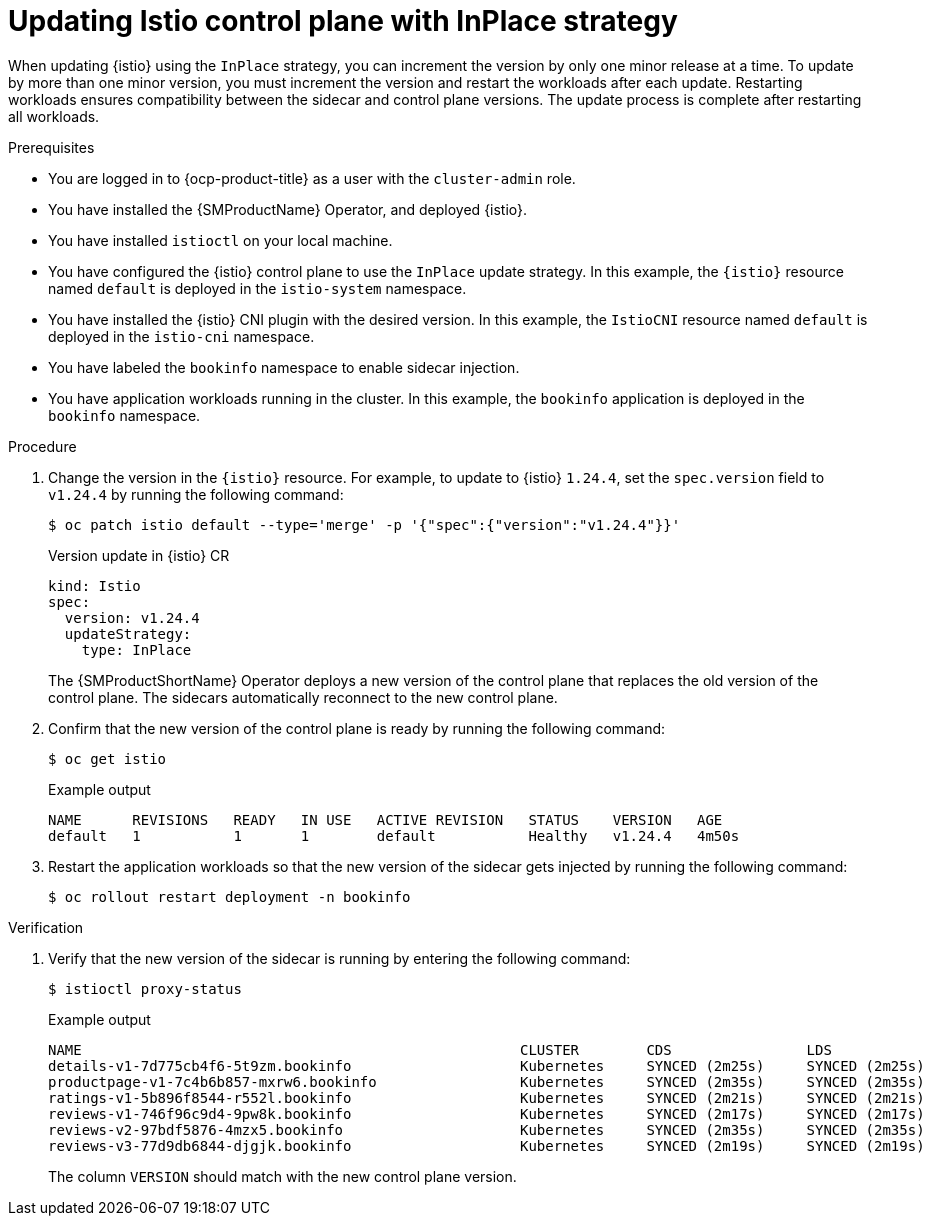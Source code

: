 // Module included in the following assemblies:
// update/ossm-updating-openshift-service-mesh.adoc

:_mod-docs-content-type: PROCEDURE
[id="ossm-updating-istio-control-plane-with-inplace_{context}"]
= Updating Istio control plane with InPlace strategy

When updating {istio} using the `InPlace` strategy, you can increment the version by only one minor release at a time. To update by more than one minor version, you must increment the version and restart the workloads after each update. Restarting workloads ensures compatibility between the sidecar and control plane versions. The update process is complete after restarting all workloads.

.Prerequisites

* You are logged in to {ocp-product-title} as a user with the `cluster-admin` role.
* You have installed the {SMProductName} Operator, and deployed {istio}.
* You have installed `istioctl` on your local machine.
* You have configured the {istio} control plane to use the `InPlace` update strategy. In this example, the `{istio}` resource named `default` is deployed in the `istio-system` namespace.
* You have installed the {istio} CNI plugin with the desired version. In this example, the `IstioCNI` resource named `default` is deployed in the `istio-cni` namespace.
* You have labeled the `bookinfo` namespace to enable sidecar injection.
* You have application workloads running in the cluster. In this example, the `bookinfo` application is deployed in the `bookinfo` namespace.

.Procedure

. Change the version in the `{istio}` resource. For example, to update to {istio} `1.24.4`, set the `spec.version` field to `v1.24.4` by running the following command:
+
[source,terminal]
----
$ oc patch istio default --type='merge' -p '{"spec":{"version":"v1.24.4"}}'
----
+
.Version update in {istio} CR
+
[source,yaml]
----
kind: Istio
spec:
  version: v1.24.4
  updateStrategy:
    type: InPlace
----
+
The {SMProductShortName} Operator deploys a new version of the control plane that replaces the old version of the control plane. The sidecars automatically reconnect to the new control plane.

. Confirm that the new version of the control plane is ready by running the following command:
+
[source,terminal]
----
$ oc get istio
----
+
.Example output
+
[source,terminal]
----
NAME      REVISIONS   READY   IN USE   ACTIVE REVISION   STATUS    VERSION   AGE
default   1           1       1        default           Healthy   v1.24.4   4m50s
----

. Restart the application workloads so that the new version of the sidecar gets injected by running the following command:
+
[source,terminal]
----
$ oc rollout restart deployment -n bookinfo
----

.Verification

. Verify that the new version of the sidecar is running by entering the following command:
+
[source,terminal]
----
$ istioctl proxy-status 
----
+
.Example output
+
[source,terminal]
----
NAME                                                    CLUSTER        CDS                LDS                EDS                RDS                ECDS        ISTIOD                                     VERSION
details-v1-7d775cb4f6-5t9zm.bookinfo                    Kubernetes     SYNCED (2m25s)     SYNCED (2m25s)     SYNCED (2m17s)     SYNCED (2m25s)     IGNORED     istiod-default-v1-24-4-c98fd9675-r7bfw     1.24.4
productpage-v1-7c4b6b857-mxrw6.bookinfo                 Kubernetes     SYNCED (2m35s)     SYNCED (2m35s)     SYNCED (2m17s)     SYNCED (2m35s)     IGNORED     istiod-default-v1-24-4-c98fd9675-r7bfw     1.24.4
ratings-v1-5b896f8544-r552l.bookinfo                    Kubernetes     SYNCED (2m21s)     SYNCED (2m21s)     SYNCED (2m17s)     SYNCED (2m21s)     IGNORED     istiod-default-v1-24-4-c98fd9675-r7bfw     1.24.4
reviews-v1-746f96c9d4-9pw8k.bookinfo                    Kubernetes     SYNCED (2m17s)     SYNCED (2m17s)     SYNCED (2m17s)     SYNCED (2m17s)     IGNORED     istiod-default-v1-24-4-c98fd9675-r7bfw     1.24.4
reviews-v2-97bdf5876-4mzx5.bookinfo                     Kubernetes     SYNCED (2m35s)     SYNCED (2m35s)     SYNCED (2m17s)     SYNCED (2m35s)     IGNORED     istiod-default-v1-24-4-c98fd9675-r7bfw     1.24.4
reviews-v3-77d9db6844-djgjk.bookinfo                    Kubernetes     SYNCED (2m19s)     SYNCED (2m19s)     SYNCED (2m17s)     SYNCED (2m19s)     IGNORED     istiod-default-v1-24-4-c98fd9675-r7bfw     1.24.4
----
+
The column `VERSION` should match with the new control plane version.